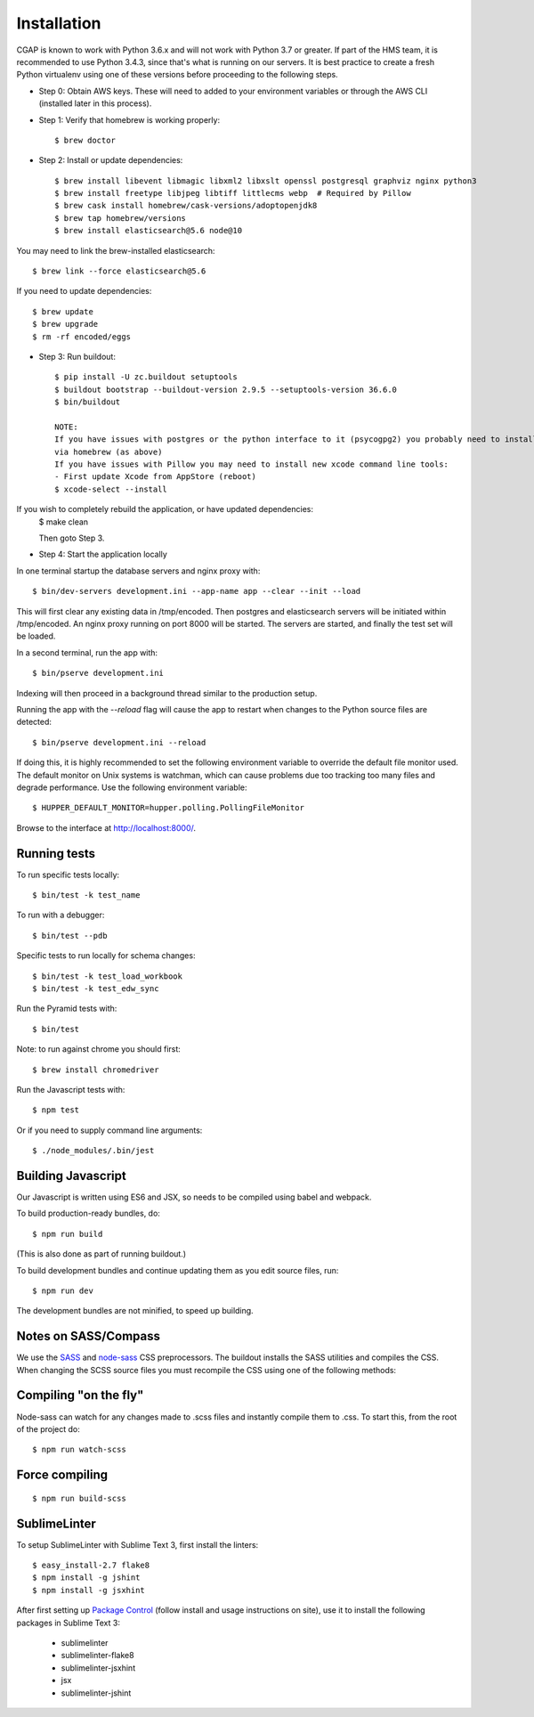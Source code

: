 Installation
============

CGAP is known to work with Python 3.6.x and will not work with Python 3.7 or greater. If part of the HMS team, it is recommended to use Python 3.4.3, since that's what is running on our servers. It is best practice to create a fresh Python virtualenv using one of these versions before proceeding to the following steps.

* Step 0: Obtain AWS keys. These will need to added to your environment variables or through the AWS CLI (installed later in this process).

* Step 1: Verify that homebrew is working properly::

   $ brew doctor


* Step 2: Install or update dependencies::

   $ brew install libevent libmagic libxml2 libxslt openssl postgresql graphviz nginx python3
   $ brew install freetype libjpeg libtiff littlecms webp  # Required by Pillow
   $ brew cask install homebrew/cask-versions/adoptopenjdk8
   $ brew tap homebrew/versions
   $ brew install elasticsearch@5.6 node@10


You may need to link the brew-installed elasticsearch::

   $ brew link --force elasticsearch@5.6


If you need to update dependencies::

   $ brew update
   $ brew upgrade
   $ rm -rf encoded/eggs


* Step 3: Run buildout::

   $ pip install -U zc.buildout setuptools
   $ buildout bootstrap --buildout-version 2.9.5 --setuptools-version 36.6.0
   $ bin/buildout

   NOTE:
   If you have issues with postgres or the python interface to it (psycogpg2) you probably need to install postgresql
   via homebrew (as above)
   If you have issues with Pillow you may need to install new xcode command line tools:
   - First update Xcode from AppStore (reboot)
   $ xcode-select --install



If you wish to completely rebuild the application, or have updated dependencies:
   $ make clean

   Then goto Step 3.

* Step 4: Start the application locally

In one terminal startup the database servers and nginx proxy with::

   $ bin/dev-servers development.ini --app-name app --clear --init --load

This will first clear any existing data in /tmp/encoded.
Then postgres and elasticsearch servers will be initiated within /tmp/encoded.
An nginx proxy running on port 8000 will be started.
The servers are started, and finally the test set will be loaded.

In a second terminal, run the app with::

   $ bin/pserve development.ini

Indexing will then proceed in a background thread similar to the production setup.

Running the app with the `--reload` flag will cause the app to restart when changes to the Python source files are detected::

   $ bin/pserve development.ini --reload

If doing this, it is highly recommended to set the following environment variable to override the default file monitor used. The default monitor on Unix systems is watchman, which can cause problems due too tracking too many files and degrade performance. Use the following environment variable::

   $ HUPPER_DEFAULT_MONITOR=hupper.polling.PollingFileMonitor

Browse to the interface at http://localhost:8000/.


Running tests
^^^^^^^^^^^^^

To run specific tests locally::

   $ bin/test -k test_name

To run with a debugger::

   $ bin/test --pdb

Specific tests to run locally for schema changes::

   $ bin/test -k test_load_workbook
   $ bin/test -k test_edw_sync

Run the Pyramid tests with::

   $ bin/test

Note: to run against chrome you should first::

   $ brew install chromedriver

Run the Javascript tests with::

   $ npm test

Or if you need to supply command line arguments::

   $ ./node_modules/.bin/jest


Building Javascript
^^^^^^^^^^^^^^^^^^^

Our Javascript is written using ES6 and JSX, so needs to be compiled
using babel and webpack.

To build production-ready bundles, do::

   $ npm run build

(This is also done as part of running buildout.)

To build development bundles and continue updating them as you edit source files, run::

   $ npm run dev

The development bundles are not minified, to speed up building.


Notes on SASS/Compass
^^^^^^^^^^^^^^^^^^^^^

We use the `SASS <http://sass-lang.com/>`_ and `node-sass <https://github.com/sass/node-sass/>`_ CSS preprocessors.
The buildout installs the SASS utilities and compiles the CSS.
When changing the SCSS source files you must recompile the CSS using one of the following methods:

Compiling "on the fly"
^^^^^^^^^^^^^^^^^^^^^^

Node-sass can watch for any changes made to .scss files and instantly compile them to .css.
To start this, from the root of the project do::

   $ npm run watch-scss


Force compiling
^^^^^^^^^^^^^^^

::

   $ npm run build-scss


SublimeLinter
^^^^^^^^^^^^^

To setup SublimeLinter with Sublime Text 3, first install the linters::

   $ easy_install-2.7 flake8
   $ npm install -g jshint
   $ npm install -g jsxhint

After first setting up `Package Control`_ (follow install and usage instructions on site), use it to install the following packages in Sublime Text 3:

   * sublimelinter
   * sublimelinter-flake8
   * sublimelinter-jsxhint
   * jsx
   * sublimelinter-jshint

.. _`Package Control`: https://sublime.wbond.net/}}
